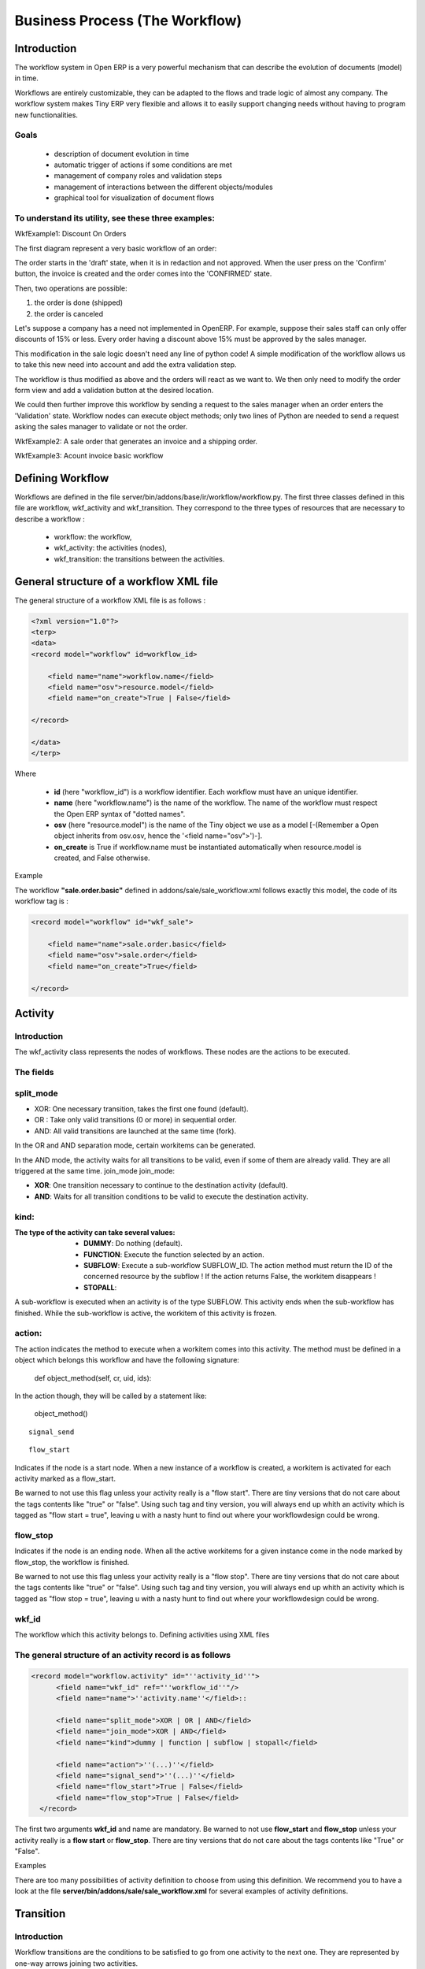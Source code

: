 ===============================
Business Process (The Workflow)
===============================

Introduction
============

The workflow system in Open ERP is a very powerful mechanism that can describe the evolution of documents (model) in time.

Workflows are entirely customizable, they can be adapted to the flows and trade logic of almost any company. The workflow system makes Tiny ERP very flexible and allows it to easily support changing needs without having to program new functionalities.

Goals
-----

    * description of document evolution in time
    * automatic trigger of actions if some conditions are met
    * management of company roles and validation steps
    * management of interactions between the different objects/modules
    * graphical tool for visualization of document flows

To understand its utility, see these three examples:
----------------------------------------------------

WkfExample1: Discount On Orders

The first diagram represent a very basic workflow of an order:

.. image:: images/Workflow_bc1.png

The order starts in the 'draft' state, when it is in redaction and not approved. When the user press on the 'Confirm' button, the invoice is created and the order comes into the 'CONFIRMED' state.

Then, two operations are possible:

#. the order is done (shipped)

#. the order is canceled

Let's suppose a company has a need not implemented in OpenERP. For example, suppose their sales staff can only offer discounts of 15% or less. Every order having a discount above 15% must be approved by the sales manager.

This modification in the sale logic doesn't need any line of python code! A simple modification of the workflow allows us to take this new need into account and add the extra validation step.

.. image:: images/Workflow_bc2.png

The workflow is thus modified as above and the orders will react as we want to. We then only need to modify the order form view and add a validation button at the desired location.

We could then further improve this workflow by sending a request to the sales manager when an order enters the 'Validation' state. Workflow nodes can execute object methods; only two lines of Python are needed to send a request asking the sales manager to validate or not the order.


WkfExample2: A sale order that generates an invoice and a shipping order.

.. image:: images/Workflow_sale.png

WkfExample3: Acount invoice basic workflow

.. image:: images/Acount_inv_wkf.jpg

Defining Workflow
=================
Workflows are defined in the file server/bin/addons/base/ir/workflow/workflow.py. The first three classes defined in this file are workflow, wkf_activity and wkf_transition. They correspond to the three types of resources that are necessary to describe a workflow :

    * workflow: the workflow,
    * wkf_activity: the activities (nodes),
    * wkf_transition: the transitions between the activities.

General structure of a workflow XML file
========================================

The general structure of a workflow XML file is as follows :

.. code-block:: xml

    <?xml version="1.0"?>
    <terp>
    <data>
    <record model="workflow" id=workflow_id>

        <field name="name">workflow.name</field>
        <field name="osv">resource.model</field>
        <field name="on_create">True | False</field>

    </record>

    </data>
    </terp>

Where

    * **id** (here "workflow_id") is a workflow identifier. Each workflow must have an unique identifier.
    * **name** (here "workflow.name") is the name of the workflow. The name of the workflow must respect the Open ERP syntax of "dotted names".
    * **osv** (here "resource.model") is the name of the Tiny object we use as a model [-(Remember a Open object inherits from osv.osv, hence the '<field name="osv">')-].
    * **on_create** is True if workflow.name must be instantiated automatically when resource.model is created, and False otherwise.

Example

The workflow **"sale.order.basic"** defined in addons/sale/sale_workflow.xml follows exactly this model, the code of its workflow tag is :

.. code-block:: xml

    <record model="workflow" id="wkf_sale">

        <field name="name">sale.order.basic</field>
        <field name="osv">sale.order</field>
        <field name="on_create">True</field>

    </record>

Activity
==========

Introduction
------------

The wkf_activity class represents the nodes of workflows. These nodes are the actions to be executed.

The fields
----------

split_mode
----------

.. image::  images/Wkf_split.png


* XOR: One necessary transition, takes the first one found (default).
* OR : Take only valid transitions (0 or more) in sequential order.
* AND: All valid transitions are launched at the same time (fork).


In the OR and AND separation mode, certain workitems can be generated.

In the AND mode, the activity waits for all transitions to be valid, even if some of them are already valid. They are all triggered at the same time.
join_mode
join_mode:

.. image:: images/Wkf_join.png


* **XOR**: One transition necessary to continue to the destination activity (default).
* **AND**: Waits for all transition conditions to be valid to execute the destination activity.

kind:
-----

:The type of the activity can take several values:

    * **DUMMY**: Do nothing (default).
    * **FUNCTION**: Execute the function selected by an action.
    * **SUBFLOW**: Execute a sub-workflow SUBFLOW_ID. The action method must return the ID of the concerned resource by the subflow ! If the action returns False, the workitem disappears !
    * **STOPALL**:

A sub-workflow is executed when an activity is of the type SUBFLOW. This activity ends when the sub-workflow has finished. While the sub-workflow is active, the workitem of this activity is frozen.

action:
-------

The action indicates the method to execute when a workitem comes into this activity. The method must be defined in a object which belongs this workflow and have the following signature:

    def object_method(self, cr, uid, ids):

In the action though, they will be called by a statement like:

    object_method()

::

	signal_send

::

	flow_start


Indicates if the node is a start node. When a new instance of a workflow is created, a workitem is activated for each activity marked as a flow_start.

Be warned to not use this flag unless your activity really is a "flow start". There are tiny versions that do not care about the tags contents like "true" or "false". Using such tag and tiny version, you will always end up whith an activity which is tagged as "flow start = true", leaving u with a nasty hunt to find out where your workflowdesign could be wrong.

flow_stop
---------

Indicates if the node is an ending node. When all the active workitems for a given instance come in the node marked by flow_stop, the workflow is finished.

Be warned to not use this flag unless your activity really is a "flow stop". There are tiny versions that do not care about the tags contents like "true" or "false". Using such tag and tiny version, you will always end up whith an activity which is tagged as "flow stop = true", leaving u with a nasty hunt to find out where your workflowdesign could be wrong.

wkf_id
------

The workflow which this activity belongs to.
Defining activities using XML files

The general structure of an activity record is as follows
---------------------------------------------------------

.. code-block:: xml

	<record model="workflow.activity" id="''activity_id''">
	      <field name="wkf_id" ref="''workflow_id''"/>
	      <field name="name">''activity.name''</field>::

	      <field name="split_mode">XOR | OR | AND</field>
	      <field name="join_mode">XOR | AND</field>
	      <field name="kind">dummy | function | subflow | stopall</field>

	      <field name="action">''(...)''</field>
	      <field name="signal_send">''(...)''</field>
	      <field name="flow_start">True | False</field>
	      <field name="flow_stop">True | False</field>
	  </record>

The first two arguments **wkf_id** and name are mandatory. Be warned to not use **flow_start** and **flow_stop** unless your activity really is a **flow start** or **flow_stop**. There are tiny versions that do not care about the tags contents like "True" or "False".

Examples

There are too many possibilities of activity definition to choose from using this definition. We recommend you to have a look at the file **server/bin/addons/sale/sale_workflow.xml** for several examples of activity definitions.

Transition
===========

Introduction
------------

Workflow transitions are the conditions to be satisfied to go from one activity to the next one. They are represented by one-way arrows joining two activities.

The conditions are of different types:

    * role to satisfy by the user
    * button pressed in the interface
    * end of a subflow through a selected activity of subflow

The roles and signals are evaluated before the expression. If a role or a signal is false, the expression will not be evaluated.

Transition tests may not write values in objects.
The fields
::

	act_from

Source activity. When this activity is over, the condition is tested to determine if we can start the ACT_TO activity.

::

	act_to

The destination activity.

::

	condition

**Expression** to be satisfied if we want the transition done.

::

	signal

When the operation of transition comes from a button pressed in the client form, signal tests the name of the pressed button.

If signal is NULL, no button is necessary to validate this transition.

::

	role_id

The **role** that a user must have to validate this transition.
Defining Transitions Using XML Files

The general structure of a transition record is as follows

.. code-block:: xml

    <record model="workflow.transition" id="transition_id">

        <field name="act_from" ref="activity_id'_1_'"/>
        <field name="act_to" ref="activity_id'_2_'"/>

        <field name="signal">(...)</field>
        <field name="role_id" ref="role_id'_1_'"/>
        <field name="condition">(...)</field>

        <field name="trigger_model">(...)</field>
        <field name="trigger_expr_id">(...)</field>

    </record>

Only the fields **act_from** and **act_to** are mandatory.

Expressions
===========

Expressions are written as in python:

    * True
    * 1==1
    * 'hello' in ['hello','bye']

Any field from the resource the workflow refers to can be used in these expressions. For example, if you were creating a workflow for partner addresses, you could use expressions like:

    * zip==1400
    * phone==mobile

User Role
=========
Roles can be attached to transitions. If a role is given for a transition, that transition can only be executed if the user who triggered it possess the necessary role.

Each user can have one or several roles. Roles are defined in a tree of roles, parent roles having the rights of all their children.

Example:

#. CEO
          * Technical manager
                o Lead developper
                      + Developpers
                      + Testers
          * Sales manager
                o Commercials
                o ...

Let's suppose we handle our own bug database and that the action of marking a bug as valid needs the Testers role. In the example tree above, marking a bug as valid could be done by all the users having the following roles: Testers, Lead developper, Technical manager, CEO.

Creating a Workflow
===================

Steps for creating a simple state-changing workflow for a custom module called **mymod**


Define the States of your object
--------------------------------

The first step is to define the States your object can be in. We do this by adding a 'state' field to our object, in the _columns collection

.. code-block:: python

	_columns = {
	 ...
	    'state': fields.selection([
		('new','New'),
		('assigned','Assigned'),
		('negotiation','Negotiation'),
		('won','Won'),
		('lost','Lost')], 'Stage', readonly=True),
	}

Define the State-change Handling Methods
----------------------------------------

Add the following additional methods to your object. These will be called by our workflow buttons

.. code-block:: python

	def mymod_new(self, cr, uid, ids):
		 self.write(cr, uid, ids, { 'state' : 'new' })
		 return True

	def mymod_assigned(self, cr, uid, ids):
		 self.write(cr, uid, ids, { 'state' : 'assigned' })
		 return True

	def mymod_negotiation(self, cr, uid, ids):
		 self.write(cr, uid, ids, { 'state' : 'negotiation' })
		 return True

	def mymod_won(self, cr, uid, ids):
		 self.write(cr, uid, ids, { 'state' : 'won' })
		 return True

	def mymod_lost(self, cr, uid, ids):
		 self.write(cr, uid, ids, { 'state' : 'lost' })
		 return True

Obviously you would extend these methods in the future to do something more useful!
Create your Workflow XML file
-----------------------------

There are three types of records we need to define in a file called mymod_workflow.xml

#. Workflow header record (only one of these)

	.. code-block:: xml

		<record model="workflow" id="wkf_mymod">
		    <field name="name">mymod.wkf</field>
		    <field name="osv">mymod.mymod</field>
		    <field name="on_create">True</field>
		</record>

#. Workflow Activity records

	These define the actions that should be executed when the workflow reaches a particular state

	.. code-block:: xml

		<record model="workflow.activity" id="act_new">
			<field name="wkf_id" ref="wkf_mymod" />
			<field name="flow_start">True</field>
			<field name="name">new</field>
			<field name="kind">function</field>
			<field name="action">mymod_new()</field>
		</record>

		<record model="workflow.activity" id="act_assigned">
			<field name="wkf_id" ref="wkf_mymod" />
			<field name="name">assigned</field>
			<field name="kind">function</field>
			<field name="action">mymod_assigned()</field>
		</record>

		<record model="workflow.activity" id="act_negotiation">
			<field name="wkf_id" ref="wkf_mymod" />
			<field name="name">negotiation</field>
			<field name="kind">function</field>
			<field name="action">mymod_negotiation()</field>
		</record>

		<record model="workflow.activity" id="act_won">
			<field name="wkf_id" ref="wkf_mymod" />
			<field name="name">won</field>
			<field name="kind">function</field>
			<field name="action">mymod_won()</field>
			<field name="flow_stop">True</field>
		</record>

		<record model="workflow.activity" id="act_lost">
			<field name="wkf_id" ref="wkf_mymod" />
			<field name="name">lost</field>
			<field name="kind">function</field>
			<field name="action">mymod_lost()</field>
			<field name="flow_stop">True</field>
		</record>

#. Workflow Transition records

	These define the possible transitions between workflow states

	.. code-block:: xml

		<record model="workflow.transition" id="t1">
			<field name="act_from" ref="act_new" />
			<field name="act_to" ref="act_assigned" />
			<field name="signal">mymod_assigned</field>
		</record>

		<record model="workflow.transition" id="t2">
			<field name="act_from" ref="act_assigned" />
			<field name="act_to" ref="act_negotiation" />
			<field name="signal">mymod_negotiation</field>
		</record>

		<record model="workflow.transition" id="t3">
			<field name="act_from" ref="act_negotiation" />
			<field name="act_to" ref="act_won" />
			<field name="signal">mymod_won</field>
		</record>

		<record model="workflow.transition" id="t4">
			<field name="act_from" ref="act_negotiation" />
			<field name="act_to" ref="act_lost" />
			<field name="signal">mymod_lost</field>
		</record>

Add mymod_workflow.xml to __terp__.py

Edit your module's __terp__.py and add mymod_workflow.xml to the "update_xml" array, so that OpenERP picks it up next time your module is loaded.
Add Workflow Buttons to your View

The final step is to add the required buttons to mymod_views.xml file.

Add the following at the end of the <form> section of your object's view definition:

	.. code-block:: xml

		<separator string="Workflow Actions" colspan="4"/>
		<group colspan="4" col="3">
		    <button name="mymod_assigned" string="Assigned" states="new" />
		    <button name="mymod_negotiation" string="In Negotiation" states="assigned" />
		    <button name="mymod_won" string="Won" states="negotiating" />
		    <button name="mymod_lost" string="Lost" states="negotiating" />
		</group>

Testing
-------
Now use the Module Manager to install or update your module. If you have done everything correctly you shouldn't get any errors. You can check if your workflow is installed in Administration -> Customisation -> Workflow Definitions

When you are testing, remember that the workflow will only apply to NEW records that you create.

Troubleshooting
---------------
If your buttons do not seem to be doing anything, one of the following two things are likely:

   1. The record you are working on does not have a Workflow Instance record associated with it (it was probably created before you defined your workflow)
   2. You have not set the "osv" field correctly in your workflow XML file



Server Action
=============
Introduction
------------
Server action is an new feature to the OpenERP available since the version 5.0 beta, This is the
interesting features for the customizer, to full fill the customers requirements, This features enables
to provides the quick and easy configuration some process which is day to day requirements. Like
send email on confirmation of the sale order, or confirmation of the Invoice, log the operation of
the invoice (confirm, cancel, etc..). or need to develope some system which runs wizard / report on
the confirmation of the sales, purchase, or invoice. So Server action is the only one answer to solve
all this kind of problems without doing any development, just a few configuration and the system is
ready to answer few of above questions.

Following are the list of action types which are supplied under the Server Action.

       * Client Action
       * Trigger
       * Email
       * SMS
       * Create Object
       * Write Object
       * Multi Action

Each type of action have the special features and different configuration parameters. We will see
one by one all type of action how to configure and list of parameters that affect the system

Client Action
-------------

This action executes at client side, this is a good idea to run the wizard or report at client side.
Using this type of action we can make the system like ERP will print the invoice after confirmation
of the Invoice. Like it will run the payment wizard after confirmation of the invoice. Technically we
can run all client action which execute at client side. We can execute ir.actions.report.custom,
ir.actions.report.xml, ir.actions.act_window, ir.actions.wizard, or ir.actions.url. Here is an example
to show how we can configuration Client action to print the invoice after confirmation of the
invoice.

.. image:: images/client_action.png

This is an good and seems easy to configure the action.

Important fields are


:Object: Select the object on which we want to implement the Server Action when work flow will execute on this object
:Client Action: Select the client action that is to execute at client side. Any of the following types.

* ir.actions.report.custom
* ir.actions.report.xml
* ir.actions.act_window
* ir.actions.wizard
* ir.actions.url


Trigger
-------

Trigger is an really excellent when we want to deal with the work flow of the other object which
working the work flow of the first object. For example we want to configure the system like when
we confirm the purchase order and create the invoice that newly created invoice should confirm it
self automatically by the server action.

.. image:: images/trigger_action.png


This is the easy configuration for the trigger to have the system where the created invoice will
confirm it self.

Important fields are

:Object: Select the object on which we want to implement the Server Action when work flow will execute on this object

:Work-flow on: Here we select invoice, need to select the model on which the automatic workflow will be called by the action system

:Trigger On: We need to provide the id of the newly record, here in this case, Purchase order store the id of the Invoice after creating of the invoice in invoice_id field.

:Trigger Name: This is the signal name which we want to generate on the newly created object.


Email Action
------------

This is the common requirement for all business process, like send the confirmation by the email
when sales order, purchase order, invoice, payment, shipping of goods will takes place. For that we
need only few things to configure and tiny will send the email very quickly and in easy way. Even
not need to setting up the your own email server, you can use your exciting email server and
account, of you not have your email server you can use from the free email account by Gmail,
Yahoo !, etc..

*Server Configuration*

supply the following parameters when we run OpenERP Server.

::

  --email-from=gajjarmantavya@yahoo.co.in user email address
  --smtp=smtp.mail.yahoo.co.in smtp server name or ip
  --smtp-port=587 smtp port
  --smtp-user=gajjarmantavya user name usually same as the email address name without domain name
  --smtp-password=************* password to the user account
  --smtp-ssl=False use in case if the server required ssl for sending email

.. **

Email Action Configuration

.. image:: images/email_action.png


Important Fields are

:Object: Select the object on which we want to implement the Server Action when work flow will execute on this object
:Contact: We need to select the fields from which action will select the email address to whom we would like to send the email, system will display all the fields related to the current object selected in the Object field
:Message: You can provide the message template with the fields that related to the current object. And it will be merge when it is going to send the email. This is the same language then the rml which is used to design the report here we can use the [[ ]] + html tage to design in the html format Working with You can select the any fields from the current object, like here we select the [[ ]] invoice in the object.

For example to get the partner name we can use [[ object.partner_id.name ]]like the same, object refers to the current object and we can access any fields which exist in the model.

After confirmation the invoice we get the confirmation email from the action.

.. image:: images/email_confirm.png

Create Object
-------------

This is an interesting feature for the tiny partners those who want to track the transaction in the
OpenERP, like currently in the ERP you can get the Event history on the Partners which logs the
only the sales order events. But if we want to start logging the invoice like the same we can easily
do like that using the Create object Actions.

.. image:: images/create_object.png

Create Object action have the easy but tricky configuration, for the movement you have to
remember the fields name or check it out from the code it self, in future we will develop the
expression builder inside OpenERP so you can build the complex expression.

Important fields are

:Object: Select the object on which we want to implement the Server Action when work flow will execute on this object
:Model: This is the target model where the new object is to be created, if its empty it refers to the current object and allow to select the fields from the same, but its advisable to provide the model in all case if different or if the same.
:Fields Mapping: Need to provide the 3 values

1. Field: any of the fields from the target model
2. type of the value you can give either value or expression
3. provide the value or expression the expression again start with the 'object' keyword and its refers to the current object which selected in to the Object field.

*You must select the all required fields from the object*

:Record Id: After creating the new record where the id of the new record if going to store. So in future we can refer the same for the other operations.

Write Object
------------

The same configuration as defined for the Create Object, here we take an example that it will write the
'Additional Information' on the same object

.. image:: images/write_object.png

Important Fields are

  **same as the Create Object**

Multi Action
------------

This is the most interesting action, which allows to execute the multiple server action on the same
business operations. Like if you want to print and send the email on confirmation of the invoice. We
need to create the 3 Server Actions for that.

  * Print Invoice
  * Invoice Confirmation Email !!
  * Multi Action

The only problem with the Multi Action is that it will execute many actions at the server side, but only
one client action will be executed.

For example we would like to print report + execute the wizard this 2 operation is not allowd in the
one multi action.

.. image:: images/multi_action.png

Important Fields are

:Object: Select the object on which we want to implement the Server Action when work flow will execute on this object
:Other Actions: We need to select the server action in this fields, we are free to select the as many as actions as we can. Just we need to take care for the problem of the multi action, other things is very easy.

**Link it up with the Work flow**

The important things is to link the server action with the work flow, its bit easy to link with action
with the work flow. Open the work flow editor in GTK, select the work flow and go to the start and
select the Sever Action. This will automatically be called when the object comes to that state.

.. image:: images/link_workflow.png

Here in this example I added the Action to print the Invoice, when the Invoice will be confirmed.

..        Improvement of school management module
        =======================================

        Adding Workflow
        ---------------

        Adding Server Action
        --------------------

